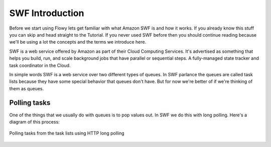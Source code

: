 SWF Introduction
================

Before we start using Flowy lets get familiar with what Amazon SWF is and how
it works. If you already know this stuff you can skip and head straight to the
Tutorial. If you never used SWF before then you should continue reading because
we'll be using a lot the concepts and the terms we introduce here.

SWF is a web service offered by Amazon as part of their Cloud Computing
Services. It's advertised as something that helps you build, run, and scale
background jobs that have parallel or sequential steps. A fully-managed state
tracker and task coordinator in the Cloud.

In simple words SWF is a web service over two different types of queues. In SWF
parlance the queues are called task lists because they have some special
behavior that queues don't have. But for now we're better of if we're thinking
of them as queues.


Polling tasks
-------------

One of the things that we usually do with queues is to pop values out. In SWF
we do this with long polling. Here's a diagram of this process:

.. figure:: imgs/swf_overview.png
   :align: center

   Polling tasks from the task lists using HTTP long polling
